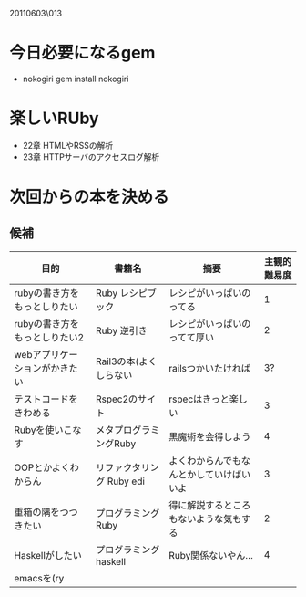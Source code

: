 20110603\013
* 今日必要になるgem
  - nokogiri
    gem install nokogiri
* 楽しいRUby
  - 22章 HTMLやRSSの解析
  - 23章 HTTPサーバのアクセスログ解析
* 次回からの本を決める
** 候補
   | 目的                          | 書籍名                    | 摘要                                     | 主観的難易度 |
   |-------------------------------+---------------------------+------------------------------------------+--------------|
   | rubyの書き方をもっとしりたい  | Ruby レシピブック         | レシピがいっぱいのってる                 |            1 |
   | rubyの書き方をもっとしりたい2 | Ruby 逆引き               | レシピがいっぱいのってて厚い             |            2 |
   | webアプリケーションがかきたい | Rail3の本(よくしらない    | railsつかいたければ                      |           3? |
   | テストコードをきわめる        | Rspec2のサイト            | rspecはきっと楽しい                      |            3 |
   | Rubyを使いこなす              | メタプログラミングRuby    | 黒魔術を会得しよう                       |            4 |
   | OOPとかよくわからん           | リファクタリング Ruby edi | よくわからんでもなんとかしていけばいいよ |            3 |
   | 重箱の隅をつつきたい          | プログラミングRuby        | 得に解説するところもないような気もする   |            2 |
   | Haskellがしたい               | プログラミングhaskell     | Ruby関係ないやん…                       |            4 |
   | emacsを(ry                    |                           |                                          |              |
